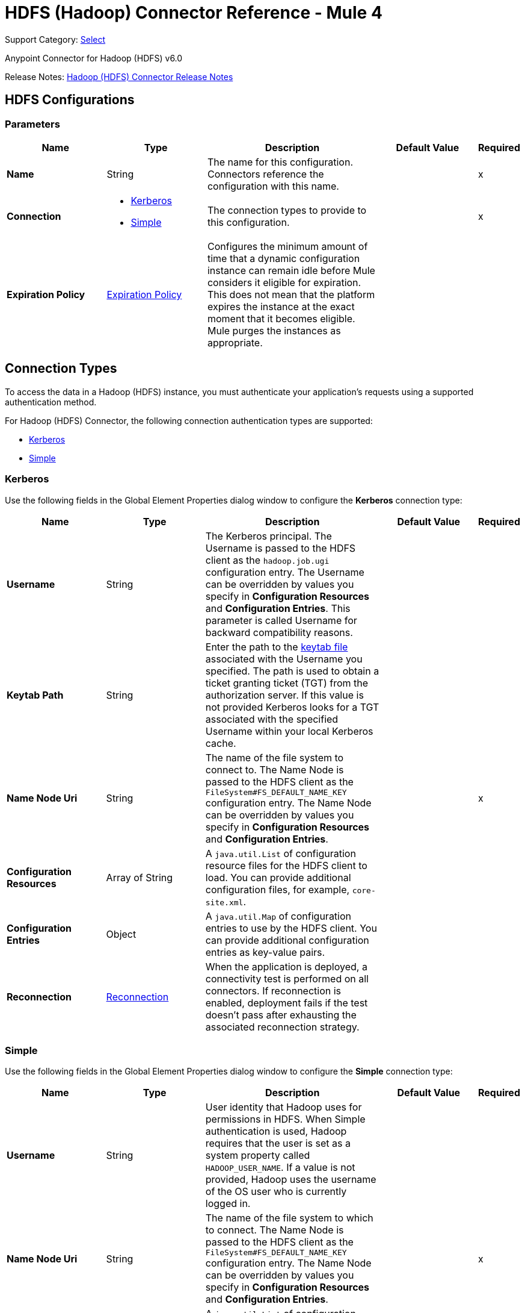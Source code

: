 = HDFS (Hadoop) Connector Reference - Mule 4
:page-aliases: connectors::hdfs/hdfs-connector-reference.adoc

Support Category: https://www.mulesoft.com/legal/versioning-back-support-policy#anypoint-connectors[Select]

Anypoint Connector for Hadoop (HDFS) v6.0

Release Notes: xref:release-notes::connector/hdfs-connector-release-notes-mule-4.adoc[Hadoop (HDFS) Connector Release Notes]


[[hdfs]]
== HDFS Configurations

=== Parameters
[%header,cols="20s,20a,35a,20a,5a"]
|===
| Name | Type | Description | Default Value | Required
|Name | String | The name for this configuration. Connectors reference the configuration with this name. | | x
| Connection a| * <<hdfs_kerberos, Kerberos>>
* <<hdfs_simple, Simple>>
 | The connection types to provide to this configuration. | | x
| Expiration Policy a| <<ExpirationPolicy>> |  Configures the minimum amount of time that a dynamic configuration instance can remain idle before Mule considers it eligible for expiration. This does not mean that the platform expires the instance at the exact moment that it becomes eligible. Mule purges the instances as appropriate. |  |
|===

[[connection_types]]
== Connection Types

To access the data in a Hadoop (HDFS) instance, you must authenticate your application’s requests using a supported authentication method.

For Hadoop (HDFS) Connector, the following connection authentication types are supported:

* <<hdfs_kerberos,Kerberos>>
* <<hdfs_simple,Simple>>

[[hdfs_kerberos]]
=== Kerberos

Use the following fields in the Global Element Properties dialog window to configure the *Kerberos* connection type:

[%header,cols="20s,20a,35a,20a,5a"]
|===
| Name | Type | Description | Default Value | Required
| Username a| String |  The Kerberos principal. The Username is passed to the HDFS client as the `hadoop.job.ugi` configuration entry. The Username can be overridden by values you specify in *Configuration Resources* and *Configuration Entries*. This parameter is called Username for backward compatibility reasons. |  |
| Keytab Path a| String | Enter the path to the https://web.mit.edu/kerberos/krb5-1.12/doc/basic/keytab_def.html[keytab file] associated with the Username you specified. The path is used to obtain a ticket granting ticket (TGT) from the authorization server. If this value is not provided Kerberos looks for a TGT associated with the specified Username within your local Kerberos cache. |  |
| Name Node Uri a| String |  The name of the file system to connect to. The Name Node is passed to the HDFS client as the `FileSystem#FS_DEFAULT_NAME_KEY` configuration entry. The Name Node can be overridden by values you specify in *Configuration Resources* and *Configuration Entries*. |  | x
| Configuration Resources a| Array of String |  A `java.util.List` of configuration resource files for the HDFS client to load. You can provide additional configuration files, for example, `core-site.xml`. |  |
| Configuration Entries a| Object |  A `java.util.Map` of configuration entries to use by the HDFS client. You can provide additional configuration entries as key-value pairs. |  |
| Reconnection a| <<Reconnection>> |  When the application is deployed, a connectivity test is performed on all connectors. If reconnection is enabled, deployment fails if the test doesn't pass after exhausting the associated reconnection strategy. |  |
|===

[[hdfs_simple]]
=== Simple

Use the following fields in the Global Element Properties dialog window to configure the *Simple* connection type:

[%header,cols="20s,20a,35a,20a,5a"]
|===
| Name | Type | Description | Default Value | Required
| Username a| String |  User identity that Hadoop uses for permissions in HDFS. When Simple authentication is used, Hadoop requires that the user is set as a system property called `HADOOP_USER_NAME`. If a value is not provided, Hadoop uses the username of the OS user who is currently logged in. |  |
| Name Node Uri a| String |  The name of the file system to which to connect. The Name Node is passed to the HDFS client as the `FileSystem#FS_DEFAULT_NAME_KEY` configuration entry. The Name Node can be overridden by values you specify in *Configuration Resources* and *Configuration Entries*. |  | x
| Configuration Resources a| Array of String |  A `java.util.List` of configuration resource files for the HDFS client to load. You can provide additional configuration files, for example, `core-site.xml`. |  |
| Configuration Entries a| Object |  A `java.util.Map` of configuration entries for the HDFS client to use. You can provide additional configuration entries as key-value pairs. |  |
| Reconnection a| <<Reconnection>> |  When the application is deployed, a connectivity test is performed on all connectors. If reconnection is enabled, deployment fails if the test doesn't pass after exhausting the associated reconnection strategy. |  |
|===

== Operations

* <<append>>
* <<copyFromLocalFile>>
* <<copyToLocalFile>>
* <<deleteDirectory>>
* <<deleteFile>>
* <<getMetadata>>
* <<globStatus>>
* <<listStatus>>
* <<makeDirectories>>
* <<readOperation>>
* <<rename>>
* <<setOwner>>
* <<setPermission>>
* <<write>>

=== Associated Sources
* <<read>>


[[append]]
=== Append
`<hdfs:append>`

Append the current payload to a file located at the designated path. *Note:* by default the Hadoop server has the append option disabled. To append data to an existing file, refer to the dfs.support.append configuration parameter.

==== Parameters
[%header,cols="20s,20a,35a,20a,5a"]
|===
| Name | Type | Description | Default Value | Required
| Configuration | String | The name of the configuration to use. | | x
| Path a| String |  The path of the file to write to. |  | x
| Buffer Size a| Number |  The buffer size to use when appending to the file. |  4096 |
| Payload a| Binary |  The payload to append to the file. |  #[payload] |
| Reconnection Strategy a| * <<reconnect>>
* <<reconnect-forever>> |  A retry strategy in case of connectivity errors |  |
|===


=== For Configurations
<<hdfs>>

==== Throws

* HDFS:CONNECTIVITY
* HDFS:INVALID_REQUEST_DATA
* HDFS:INVALID_STRUCTURE_FOR_INPUT_DATA
* HDFS:RETRY_EXHAUSTED
* HDFS:UNKNOWN


[[copyFromLocalFile]]
=== Copy From Local File
`<hdfs:copy-from-local-file>`


Copy the source file on the local disk to the file system for a target path, set *Delete Source* if the source file should be removed.


==== Parameters
[%header,cols="20s,20a,35a,20a,5a"]
|===
| Name | Type | Description | Default Value | Required
| Configuration | String | The name of the configuration to use. | | x
| Delete Source a| Boolean |  Whether to delete the source. |  false |
| Overwrite a| Boolean |  Whether to overwrite destination content. |  true |
| Source a| String |  The source path in the file system. |  | x
| Destination a| String |  The target path on the local disk. |  | x
| Reconnection Strategy a| * <<reconnect>>
* <<reconnect-forever>> |  A retry strategy in case of connectivity errors |  |
|===


=== For Configurations
<<hdfs>>

==== Throws
* HDFS:CONNECTIVITY
* HDFS:INVALID_REQUEST_DATA
* HDFS:INVALID_STRUCTURE_FOR_INPUT_DATA
* HDFS:RETRY_EXHAUSTED
* HDFS:UNKNOWN


[[copyToLocalFile]]
=== Copy To Local File
`<hdfs:copy-to-local-file>`

Copy the source file in the file system to a local disk at the given target path. Set *Delete Source* if the source file should be removed. *Use Raw Local File System* indicates whether to use RawLocalFileSystem as it is a non-CRC file system.

==== Parameters
[%header,cols="20s,20a,35a,20a,5a"]
|===
| Name | Type | Description | Default Value | Required
| Configuration | String | The name of the configuration to use. | | x
| Delete Source a| Boolean |  Whether to delete the source. |  false |
| Use Raw Local File System a| Boolean |  Whether to use RawLocalFileSystem as a local file system. |  false |
| Source a| String |  The source path on the File System. |  | x
| Destination a| String |  The target path on the local disk. |  | x
| Reconnection Strategy a| * <<reconnect>>
* <<reconnect-forever>> |  A retry strategy in case of connectivity errors |  |
|===


=== For Configurations
<<hdfs>>

==== Throws
* HDFS:CONNECTIVITY
* HDFS:INVALID_REQUEST_DATA
* HDFS:INVALID_STRUCTURE_FOR_INPUT_DATA
* HDFS:RETRY_EXHAUSTED
* HDFS:UNKNOWN


[[deleteDirectory]]
=== Delete Directory
`<hdfs:delete-directory>`


Delete the file or directory located at the designated path.


==== Parameters
[%header,cols="20s,20a,35a,20a,5a"]
|===
| Name | Type | Description | Default Value | Required
| Configuration | String | The name of the configuration to use. | | x
| Path a| String |  The path of the file to delete. |  | x
| Reconnection Strategy a| * <<reconnect>>
* <<reconnect-forever>> |  A retry strategy in case of connectivity errors |  |
|===


=== For Configurations
<<hdfs>>

==== Throws
* HDFS:CONNECTIVITY
* HDFS:INVALID_REQUEST_DATA
* HDFS:INVALID_STRUCTURE_FOR_INPUT_DATA
* HDFS:RETRY_EXHAUSTED
* HDFS:UNKNOWN


[[deleteFile]]
=== Delete File
`<hdfs:delete-file>`


Delete the file or directory located at the designated path.


==== Parameters
[%header,cols="20s,20a,35a,20a,5a"]
|===
| Name | Type | Description | Default Value | Required
| Configuration | String | The name of the configuration to use. | | x
| Path a| String |  The path of the file to delete. |  | x
| Reconnection Strategy a| * <<reconnect>>
* <<reconnect-forever>> |  A retry strategy in case of connectivity errors |  |
|===


=== For Configurations
<<hdfs>>

==== Throws
* HDFS:CONNECTIVITY
* HDFS:INVALID_REQUEST_DATA
* HDFS:INVALID_STRUCTURE_FOR_INPUT_DATA
* HDFS:RETRY_EXHAUSTED
* HDFS:UNKNOWN


[[getMetadata]]
=== Get Metadata
`<hdfs:get-metadata>`


Get the metadata of a path


==== Parameters
[%header,cols="20s,20a,35a,20a,5a"]
|===
| Name | Type | Description | Default Value | Required
| Configuration | String | The name of the configuration to use. | | x
| Path a| String |  The path of the file to delete. |  | x
| Target Variable a| String |  The name of a variable to store the operation's output. |  |
| Target Value a| String |  An expression to evaluate against the operation's output and store the expression outcome in the target variable. |  #[payload] |
| Reconnection Strategy a| * <<reconnect>>
* <<reconnect-forever>> |  A retry strategy in case of connectivity errors |  |
|===

==== Output
[%autowidth.spread]
|===
|Type |<<MetaData>>
|===

=== For Configurations
<<hdfs>>

==== Throws
* HDFS:CONNECTIVITY
* HDFS:INVALID_REQUEST_DATA
* HDFS:INVALID_STRUCTURE_FOR_INPUT_DATA
* HDFS:RETRY_EXHAUSTED
* HDFS:UNKNOWN


[[globStatus]]
=== Glob Status
`<hdfs:glob-status>`


Return all the files that match file pattern and are not checksum files. Results are sorted by their names.


==== Parameters
[%header,cols="20s,20a,35a,20a,5a"]
|===
| Name | Type | Description | Default Value | Required
| Configuration | String | The name of the configuration to use. | | x
| Path Pattern a| String |  A regular expression specifying the path pattern. |  | x
| Filter a| String |  The user supplied path filter |  |
| Target Variable a| String |  The name of a variable to store the operation's output. |  |
| Target Value a| String |  An expression to evaluate against the operation's output and store the expression outcome in the target variable. |  #[payload] |
| Reconnection Strategy a| * <<reconnect>>
* <<reconnect-forever>> |  A retry strategy in case of connectivity errors |  |
|===

==== Output
[%autowidth.spread]
|===
|Type |Array of <<FileStatus>>
|===

=== For Configurations
<<hdfs>>

==== Throws
* HDFS:CONNECTIVITY
* HDFS:RETRY_EXHAUSTED


[[listStatus]]
=== List Status
`<hdfs:list-status>`


List the statuses of the files and directories in the given path if the path is a directory.


==== Parameters
[%header,cols="20s,20a,35a,20a,5a"]
|===
| Name | Type | Description | Default Value | Required
| Configuration | String | The name of the configuration to use. | | x
| Path a| String |  The given path |  | x
| Filter a| String |  The user supplied path filter |  |
| Target Variable a| String |  The name of a variable to store the operation's output. |  |
| Target Value a| String |  An expression to evaluate against the operation's output and store the expression outcome in the target variable. |  #[payload] |
| Reconnection Strategy a| * <<reconnect>>
* <<reconnect-forever>> |  A retry strategy in case of connectivity errors |  |
|===

==== Output
[%autowidth.spread]
|===
|Type |Array of <<FileStatus>>
|===

=== For Configurations
<<hdfs>>

==== Throws
* HDFS:CONNECTIVITY
* HDFS:INVALID_REQUEST_DATA
* HDFS:INVALID_STRUCTURE_FOR_INPUT_DATA
* HDFS:RETRY_EXHAUSTED
* HDFS:UNKNOWN

[[makeDirectories]]
=== Make Directories
`<hdfs:make-directories>`

Make the given file and all non-existent parents into directories. Has the semantics of Unix 'mkdir -p'. Existence of the directory hierarchy is not an error.

==== Parameters
[%header,cols="20s,20a,35a,20a,5a"]
|===
| Name | Type | Description | Default Value | Required
| Configuration | String | The name of the configuration to use. | | x
| Path a| String |  The path to create one or more directories. |  | x
| Permission a| String |  The file system permission to use when creating the directories, either in octal or symbolic format (umask). |  |
| Reconnection Strategy a|* <<reconnect>>
* <<reconnect-forever>> |  A retry strategy in case of connectivity errors. |  |
|===


=== For Configurations

<<hdfs>>

==== Throws
* HDFS:CONNECTIVITY
* HDFS:INVALID_REQUEST_DATA
* HDFS:INVALID_STRUCTURE_FOR_INPUT_DATA
* HDFS:RETRY_EXHAUSTED
* HDFS:UNKNOWN


[[readOperation]]
=== Read Operation
`<hdfs:read-operation>`


Read the content of a file designated by its path and streams it to the rest of the flow.


==== Parameters
[%header,cols="20s,20a,35a,20a,5a"]
|===
| Name | Type | Description | Default Value | Required
| Configuration | String | The name of the configuration to use. | | x
| Path a| String |  The path of the file to read. |  | x
| Buffer Size a| Number |  The buffer size to use when reading the file. |  4096 |
| Streaming Strategy a| * <<repeatable-in-memory-stream>>
* <<repeatable-file-store-stream>>
* non-repeatable-stream |  Configure if repeatable streams should be used and their behavior |  |
| Target Variable a| String |  The name of a variable to store the operation's output. |  |
| Target Value a| String |  An expression to evaluate against the operation's output and store the expression outcome in the target variable |  #[payload] |
| Reconnection Strategy a| * <<reconnect>>
* <<reconnect-forever>> |  A retry strategy in case of connectivity errors. |  |
|===

==== Output
[%autowidth.spread]
|===
|Type |Binary
|===

=== For Configurations
<<hdfs>>

==== Throws
* HDFS:CONNECTIVITY
* HDFS:INVALID_REQUEST_DATA
* HDFS:INVALID_STRUCTURE_FOR_INPUT_DATA
* HDFS:RETRY_EXHAUSTED
* HDFS:UNKNOWN


[[rename]]
=== Rename
`<hdfs:rename>`

Renames path target to path destination.

==== Parameters
[%header,cols="20s,20a,35a,20a,5a"]
|===
| Name | Type | Description | Default Value | Required
| Configuration | String | The name of the configuration to use. | | x
| Source a| String |  The source path to be renamed. |  | x
| Destination a| String |  New path after rename. |  | x
| Reconnection Strategy a| * <<reconnect>>
* <<reconnect-forever>> |  A retry strategy in case of connectivity errors. |  |
|===

=== For Configurations

<<hdfs>>

==== Throws
* HDFS:CONNECTIVITY
* HDFS:INVALID_REQUEST_DATA
* HDFS:INVALID_STRUCTURE_FOR_INPUT_DATA
* HDFS:RETRY_EXHAUSTED
* HDFS:UNKNOWN


[[setOwner]]
=== Set Owner
`<hdfs:set-owner>`


Set owner of a path for a file or a directory. The Ownername and Groupname cannot both be null.


==== Parameters
[%header,cols="20s,20a,35a,20a,5a"]
|===
| Name | Type | Description | Default Value | Required
| Configuration | String | The name of the configuration to use. | | x
| Path a| String |  The path of the file or directory to set owner. |  | x
| Ownername a| String |  If it is null, the original username remains unchanged. |  | x
| Groupname a| String |  If it is null, the original groupname remains unchanged. |  | x
| Reconnection Strategy a| * <<reconnect>>
* <<reconnect-forever>> |  A retry strategy in case of connectivity errors. |  |
|===


=== For Configurations
<<hdfs>>

==== Throws
* HDFS:CONNECTIVITY
* HDFS:INVALID_REQUEST_DATA
* HDFS:INVALID_STRUCTURE_FOR_INPUT_DATA
* HDFS:RETRY_EXHAUSTED
* HDFS:UNKNOWN


[[setPermission]]
=== Set Permission
`<hdfs:set-permission>`


Set permission of a path, that is, for a file or a directory.


==== Parameters
[%header,cols="20s,20a,35a,20a,5a"]
|===
| Name | Type | Description | Default Value | Required
| Configuration | String | The name of the configuration to use. | | x
| Path a| String |  The path of the file or directory to set permission. |  | x
| Permission a| String |  The file system permission to be set. |  | x
| Reconnection Strategy a| * <<reconnect>>
* <<reconnect-forever>> |  A retry strategy in case of connectivity errors. |  |
|===


=== For Configurations
<<hdfs>>

==== Throws
* HDFS:CONNECTIVITY
* HDFS:INVALID_REQUEST_DATA
* HDFS:INVALID_STRUCTURE_FOR_INPUT_DATA
* HDFS:RETRY_EXHAUSTED
* HDFS:UNKNOWN


[[write]]
=== Write
`<hdfs:write>`


Write the current payload to the designated path, either creating a new file or appending to an existing one.


==== Parameters
[%header,cols="20s,20a,35a,20a,5a"]
|===
| Name | Type | Description | Default Value | Required
| Configuration | String | The name of the configuration to use. | | x
| Payload a| Binary |  the payload to write to the file. |  #[payload] |
| Path a| String |  The path of the file to write to. |  | x
| Permission a| String |  The file system permission to use if a new file is created, either in octal or symbolic format (umask). |  700 |
| Overwrite a| Boolean |  If a pre-existing file should be overwritten with the new content. |  true |
| Buffer Size a| Number |  The buffer size to use when appending to the file. |  4096 |
| Replication a| Number |  Block replication for the file. |  1 |
| Block Size a| Number |  The block size to use when appending to the file. |  1048576 |
| Owner User Name a| String |  The username owner of the file. |  |
| Owner Group Name a| String |  The group owner of the file. |  |
| Reconnection Strategy a| * <<reconnect>>
* <<reconnect-forever>> |  A retry strategy in case of connectivity errors. |  |
|===


=== For Configurations
<<hdfs>>

==== Throws
* HDFS:CONNECTIVITY
* HDFS:INVALID_REQUEST_DATA
* HDFS:INVALID_STRUCTURE_FOR_INPUT_DATA
* HDFS:RETRY_EXHAUSTED
* HDFS:UNKNOWN


== Sources

[[read]]
=== Read
`<hdfs:read>`


==== Parameters
[%header,cols="20s,20a,35a,20a,5a"]
|===
| Name | Type | Description | Default Value | Required
| Configuration | String | The name of the configuration to use. | | x
| Path a| String |  Read the content of a file designated by its path |  | x
| Buffer Size a| Number |  |  4096 |
| Primary Node Only a| Boolean |  Whether this source should be executed only on the primary node when running in a cluster. |  |
| Streaming Strategy a| * <<repeatable-in-memory-stream>>
* <<repeatable-file-store-stream>>
* non-repeatable-stream |  Configure if repeatable streams should be used and their behavior |  |
| Redelivery Policy a| <<RedeliveryPolicy>> |  Defines a policy for processing the redelivery of the same message. |  |
| Reconnection Strategy a| * <<reconnect>>
* <<reconnect-forever>> |  A retry strategy in case of connectivity errors. |  |
|===

==== Output
[%autowidth.spread]
|===
|Type |Any
| Attributes Type a| Any
|===

=== For Configurations
<<hdfs>>

== Types
[[Reconnection]]
=== Reconnection

[%header,cols="20s,25a,30a,15a,10a"]
|===
| Field | Type | Description | Default Value | Required
| Fails Deployment a| Boolean | When the application is deployed, a connectivity test is performed on all connectors. If set to true, deployment fails if the test doesn't pass after exhausting the associated reconnection strategy. |  |
| Reconnection Strategy a| * <<reconnect>>
* <<reconnect-forever>> | The reconnection strategy to use. |  |
|===

[[reconnect]]
=== Reconnect

[%header,cols="20s,25a,30a,15a,10a"]
|===
| Field | Type | Description | Default Value | Required
| Frequency a| Number | How often to reconnect (in milliseconds) | |
| Count a| Number | The number of reconnection attempts to make | |
| blocking |Boolean |If false, the reconnection strategy runs in a separate, non-blocking thread. |true |
|===

[[reconnect-forever]]
=== Reconnect Forever

[%header,cols="20s,25a,30a,15a,10a"]
|===
| Field | Type | Description | Default Value | Required
| Frequency a| Number | How often in milliseconds to reconnect | |
| blocking |Boolean |If false, the reconnection strategy runs in a separate, non-blocking thread. |true |
|===

[[ExpirationPolicy]]
=== Expiration Policy

[%header,cols="20s,25a,30a,15a,10a"]
|===
| Field | Type | Description | Default Value | Required
| Max Idle Time a| Number | A scalar time value for the maximum amount of time a dynamic configuration instance should be allowed to be idle before it's considered eligible for expiration. |  |
| Time Unit a| Enumeration, one of:

** NANOSECONDS
** MICROSECONDS
** MILLISECONDS
** SECONDS
** MINUTES
** HOURS
** DAYS | A time unit that qualifies the maxIdleTime attribute |  |
|===

[[repeatable-in-memory-stream]]
=== Repeatable In Memory Stream

[%header,cols="20s,25a,30a,15a,10a"]
|===
| Field | Type | Description | Default Value | Required
| Initial Buffer Size a| Number | The amount of memory that will be allocated to consume the stream and provide random access to it. If the stream contains more data than can be fit into this buffer, then the buffer expands according to the bufferSizeIncrement attribute, with an upper limit of maxInMemorySize. |  |
| Buffer Size Increment a| Number | This is by how much the buffer size expands if it exceeds its initial size. Setting a value of zero or lower means that the buffer should not expand, meaning that a STREAM_MAXIMUM_SIZE_EXCEEDED error is raised when the buffer gets full. |  |
| Max Buffer Size a| Number | The maximum amount of memory to use. If more than that is used, the STREAM_MAXIMUM_SIZE_EXCEEDED error is raised. A value lower than or equal to zero means no limit. |  |
| Buffer Unit a| Enumeration, one of:

** BYTE
** KB
** MB
** GB | The unit in which all these attributes are expressed |  |
|===

[[repeatable-file-store-stream]]
=== Repeatable File Store Stream

[%header,cols="20s,25a,30a,15a,10a"]
|===
| Field | Type | Description | Default Value | Required
| Max In Memory Size a| Number | Defines the maximum memory that the stream should use to keep data in memory. If more memory is consumed, content on the disk is buffered. |  |
| Buffer Unit a| Enumeration, one of:

** BYTE
** KB
** MB
** GB | The unit in which maxInMemorySize is expressed. |  |
|===

[[RedeliveryPolicy]]
=== Redelivery Policy

[%header,cols="20s,25a,30a,15a,10a"]
|===
| Field | Type | Description | Default Value | Required
| Max Redelivery Count a| Number | The maximum number of times a message can be redelivered and processed unsuccessfully before triggering a process-failed message. |  |
| Use Secure Hash a| Boolean | Whether to use a secure hash algorithm to identify a redelivered message. |  |
| Message Digest Algorithm a| String | The secure hashing algorithm to use. If not set, the default is SHA-256. |  |
| Id Expression a| String | Defines one or more expressions to use to determine when a message has been redelivered. This property can only be set if *Use Secure Hash* is false. |  |
| Object Store a| Object Store | The object store where the redelivery counter for each message is stored. |  |
|===

[[MetaData]]
=== Metadata

[%header,cols="20s,25a,30a,15a,10a"]
|===
| Field | Type | Description | Default Value | Required
| Check Summary a| <<CheckSummary>> |  |  |
| Content Summary a| <<ContentSummary>> |  |  |
| File Status a| <<FileStatus>> |  |  |
| Path Exists a| Boolean |  |  |
|===

[[CheckSummary]]
=== Check Summary

[%header,cols="20s,25a,30a,15a,10a"]
|===
| Field | Type | Description | Default Value | Required
| Bytes Per CRC a| Number |  |  |
| Crc Per Block a| Number |  |  |
| Md5 a| String |  |  |
|===

[[ContentSummary]]
=== Content Summary

[%header,cols="20s,25a,30a,15a,10a"]
|===
| Field | Type | Description | Default Value | Required
| Directory Count a| Number |  |  |
| File Count a| Number |  |  |
| Length a| Number |  |  |
| Snapshot Directory Count a| Number |  |  |
| Snapshot File Count a| Number |  |  |
| Snapshot Length a| Number |  |  |
| Snapshot Space Consumed a| Number |  |  |
|===

[[FileStatus]]
=== File Status

[%header,cols="20s,25a,30a,15a,10a"]
|===
| Field | Type | Description | Default Value | Required
| Access Time a| Number | Access time of file in milliseconds |  |
| Block Replication a| Number | Replication factor of file |  |
| Block Size a| Number | Block size of file |  |
| Directory a| Boolean | Indicates whether path is a directory |  |
| Group a| String | Group owner associated with file |  |
| Length a| Number | Length of file in bytes |  |
| Modification Time a| Number | Modification time of file in milliseconds |  |
| Owner a| String | Owner of file |  |
| Path a| String | Path name | |
| Permission a| String | Permission of file as an octal string |  |
| Symbolic Link a| Boolean | Indicates whether a path is a symbolic link |  |
|===

== See Also

https://help.mulesoft.com[MuleSoft Help Center]
